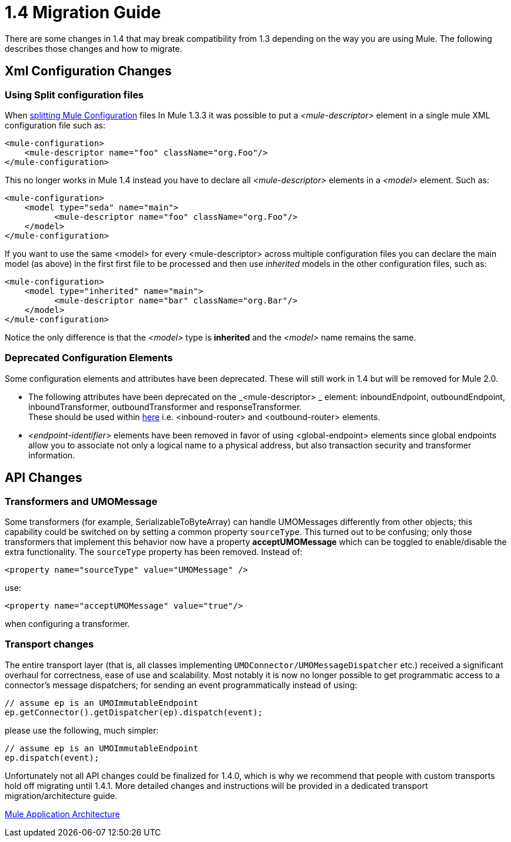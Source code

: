 = 1.4 Migration Guide
:keywords: release notes, esb, migration

There are some changes in 1.4 that may break compatibility from 1.3 depending on the way you are using Mule. The following describes those changes and how to migrate.


== Xml Configuration Changes

=== Using Split configuration files

When link:/mule-user-guide/v/3.2/team-development-with-mule[splitting Mule Configuration] files In Mule 1.3.3 it was possible to put a _<mule-descriptor>_ element in a single mule XML configuration file such as:

[source, xml, linenums]
----
<mule-configuration>
    <mule-descriptor name="foo" className="org.Foo"/>
</mule-configuration>
----

This no longer works in Mule 1.4 instead you have to declare all _<mule-descriptor>_ elements in a _<model>_ element. Such as:

[source, xml, linenums]
----
<mule-configuration>
    <model type="seda" name="main">
          <mule-descriptor name="foo" className="org.Foo"/>
    </model>
</mule-configuration>
----
If you want to use the same <model> for every <mule-descriptor> across multiple configuration files you can declare the main model (as above) in the first first file to be processed and then use _inherited_ models in the other configuration files, such as:

[source, xml, linenums]
----
<mule-configuration>
    <model type="inherited" name="main">
          <mule-descriptor name="bar" className="org.Bar"/>
    </model>
</mule-configuration>
----
Notice the only difference is that the _<model>_ type is *inherited* and the _<model>_ name remains the same.

=== Deprecated Configuration Elements

Some configuration elements and attributes have been deprecated. These will still work in 1.4 but will be removed for Mule 2.0.

* The following attributes have been deprecated on the _<mule-descriptor> _ element: inboundEndpoint, outboundEndpoint, inboundTransformer, outboundTransformer and responseTransformer. +
These should be used within link:/mule-user-guide/v/3.2/using-message-routers[here] i.e. <inbound-router> and <outbound-router> elements.
* _<endpoint-identifier>_ elements have been removed in favor of using <global-endpoint> elements since global endpoints allow you to associate not only a logical name to a physical address, but also transaction security and transformer information.

== API Changes

=== Transformers and UMOMessage

Some transformers (for example, SerializableToByteArray) can handle UMOMessages differently from other objects; this capability could be switched on by setting a common property `sourceType`. This turned out to be confusing; only those transformers that implement this behavior now have a property *acceptUMOMessage* which can be toggled to enable/disable the extra functionality. The `sourceType` property has been removed. Instead of:
[source, xml, linenums]
----
<property name="sourceType" value="UMOMessage" />
----
use:
[source, xml, linenums]
----
<property name="acceptUMOMessage" value="true"/>
----
when configuring a transformer.

=== Transport changes

The entire transport layer (that is, all classes implementing `UMOConnector/UMOMessageDispatcher` etc.) received a significant overhaul for correctness, ease of use and scalability. Most notably it is now no longer possible to get programmatic access to a connector's message dispatchers; for sending an event programmatically instead of using:

[source,java,linenums]
----
// assume ep is an UMOImmutableEndpoint
ep.getConnector().getDispatcher(ep).dispatch(event);
----
please use the following, much simpler:

[source,java,linenums]
----
// assume ep is an UMOImmutableEndpoint
ep.dispatch(event);
----
Unfortunately not all API changes could be finalized for 1.4.0, which is why we recommend that people with custom transports hold off migrating until 1.4.1. More detailed changes and instructions will be provided in a dedicated transport migration/architecture guide.

link:/mule-user-guide/v/3.2/mule-application-architecture[Mule Application Architecture]
